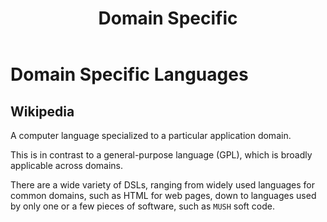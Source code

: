 #+title: Domain Specific

* Domain Specific Languages
** Wikipedia
A computer language specialized to a particular application domain.

This is in contrast to a general-purpose language (GPL), which is broadly applicable across domains.

There are a wide variety of DSLs, ranging from widely used languages for common domains, such as HTML for web pages, down to languages used by only one or a few pieces of software, such as ~MUSH~ soft code.

